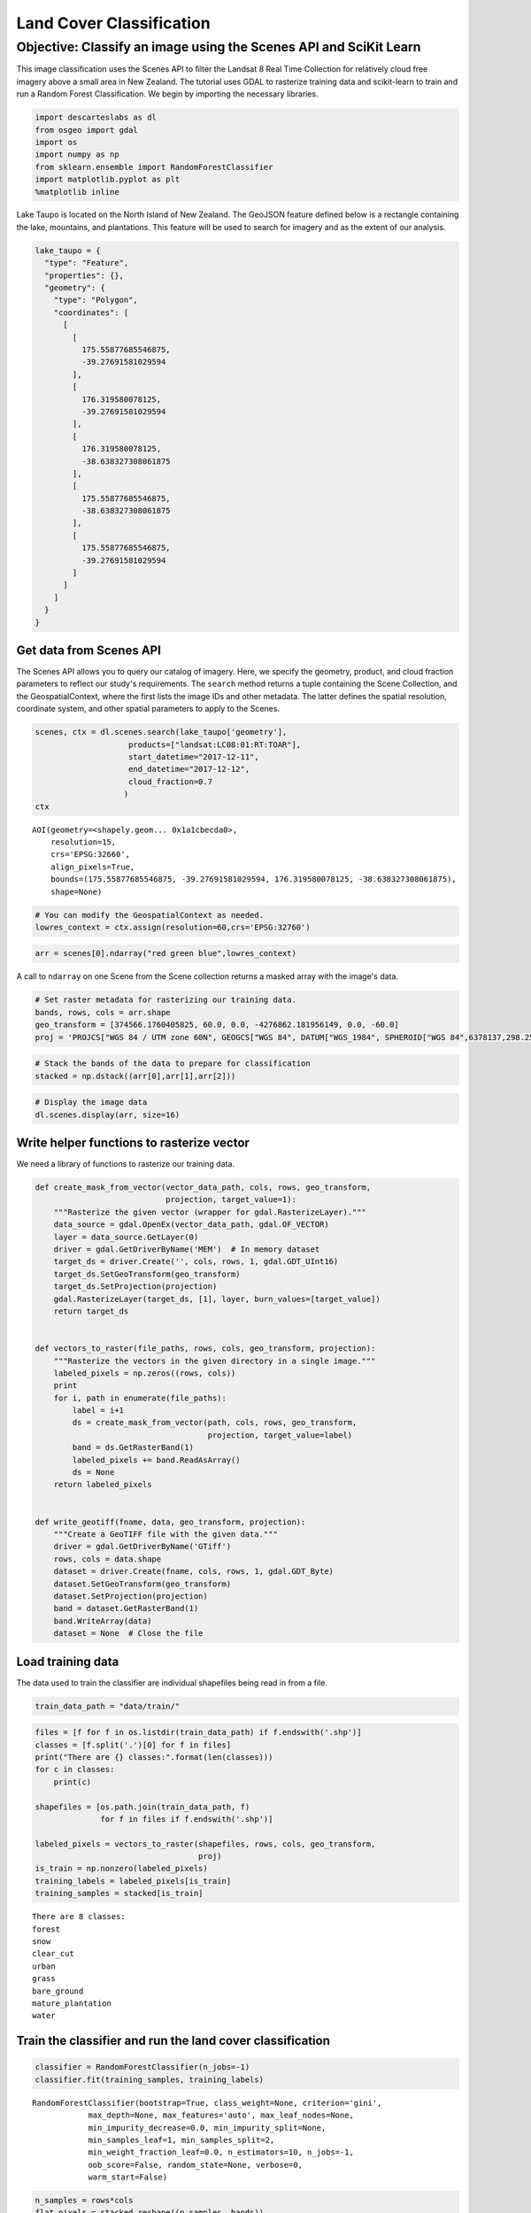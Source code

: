 
Land Cover Classification
=========================

Objective: Classify an image using the Scenes API and SciKit Learn
~~~~~~~~~~~~~~~~~~~~~~~~~~~~~~~~~~~~~~~~~~~~~~~~~~~~~~~~~~~~~~~~~~

This image classification uses the Scenes API to filter the Landsat 8
Real Time Collection for relatively cloud free imagery above a small
area in New Zealand. The tutorial uses GDAL to rasterize training data
and scikit-learn to train and run a Random Forest Classification. We
begin by importing the necessary libraries.

.. code:: ipython3

    import descarteslabs as dl
    from osgeo import gdal
    import os
    import numpy as np
    from sklearn.ensemble import RandomForestClassifier 
    import matplotlib.pyplot as plt
    %matplotlib inline

Lake Taupo is located on the North Island of New Zealand. The GeoJSON
feature defined below is a rectangle containing the lake, mountains, and
plantations. This feature will be used to search for imagery and as the
extent of our analysis.

.. code:: ipython3

    lake_taupo = {
      "type": "Feature",
      "properties": {},
      "geometry": {
        "type": "Polygon",
        "coordinates": [
          [
            [
              175.55877685546875,
              -39.27691581029594
            ],
            [
              176.319580078125,
              -39.27691581029594
            ],
            [
              176.319580078125,
              -38.638327308061875
            ],
            [
              175.55877685546875,
              -38.638327308061875
            ],
            [
              175.55877685546875,
              -39.27691581029594
            ]
          ]
        ]
      }
    }

Get data from Scenes API
------------------------

The Scenes API allows you to query our catalog of imagery. Here, we
specify the geometry, product, and cloud fraction parameters to reflect
our study's requirements. The ``search`` method returns a tuple
containing the Scene Collection, and the GeospatialContext, where the
first lists the image IDs and other metadata. The latter defines the
spatial resolution, coordinate system, and other spatial parameters to
apply to the Scenes.

.. code:: ipython3

    scenes, ctx = dl.scenes.search(lake_taupo['geometry'],
                        products=["landsat:LC08:01:RT:TOAR"],
                        start_datetime="2017-12-11",
                        end_datetime="2017-12-12",
                        cloud_fraction=0.7
                       )
    ctx




.. parsed-literal::

    AOI(geometry=<shapely.geom... 0x1a1cbecda0>,
        resolution=15,
        crs='EPSG:32660',
        align_pixels=True,
        bounds=(175.55877685546875, -39.27691581029594, 176.319580078125, -38.638327308061875),
        shape=None)



.. code:: ipython3

    # You can modify the GeospatialContext as needed.
    lowres_context = ctx.assign(resolution=60,crs='EPSG:32760')

.. code:: ipython3

    arr = scenes[0].ndarray("red green blue",lowres_context)

A call to ``ndarray`` on one Scene from the Scene collection returns a
masked array with the image's data.

.. code:: ipython3

    # Set raster metadata for rasterizing our training data.
    bands, rows, cols = arr.shape
    geo_transform = [374566.1760405825, 60.0, 0.0, -4276862.181956149, 0.0, -60.0]
    proj = 'PROJCS["WGS 84 / UTM zone 60N", GEOGCS["WGS 84", DATUM["WGS_1984", SPHEROID["WGS 84",6378137,298.257223563, AUTHORITY["EPSG","7030"]], AUTHORITY["EPSG","6326"]], PRIMEM["Greenwich",0, AUTHORITY["EPSG","8901"]], UNIT["degree",0.0174532925199433, AUTHORITY["EPSG","9122"]], AUTHORITY["EPSG","4326"]], PROJECTION["Transverse_Mercator"], PARAMETER["latitude_of_origin",0],PARAMETER["central_meridian",177],PARAMETER["scale_factor",0.9996],PARAMETER["false_easting",500000],PARAMETER["false_northing",0], UNIT["metre",1, AUTHORITY["EPSG","9001"]], AXIS["Easting",EAST], AXIS["Northing",NORTH], AUTHORITY["EPSG","32660"]]'

.. code:: ipython3

    # Stack the bands of the data to prepare for classification
    stacked = np.dstack((arr[0],arr[1],arr[2]))

.. code:: ipython3

    # Display the image data
    dl.scenes.display(arr, size=16)



.. image:: output_12_0.png


Write helper functions to rasterize vector
------------------------------------------

We need a library of functions to rasterize our training data.

.. code:: ipython3

    def create_mask_from_vector(vector_data_path, cols, rows, geo_transform,
                                projection, target_value=1):
        """Rasterize the given vector (wrapper for gdal.RasterizeLayer)."""
        data_source = gdal.OpenEx(vector_data_path, gdal.OF_VECTOR)
        layer = data_source.GetLayer(0)
        driver = gdal.GetDriverByName('MEM')  # In memory dataset
        target_ds = driver.Create('', cols, rows, 1, gdal.GDT_UInt16)
        target_ds.SetGeoTransform(geo_transform)
        target_ds.SetProjection(projection)
        gdal.RasterizeLayer(target_ds, [1], layer, burn_values=[target_value])
        return target_ds
    
    
    def vectors_to_raster(file_paths, rows, cols, geo_transform, projection):
        """Rasterize the vectors in the given directory in a single image."""
        labeled_pixels = np.zeros((rows, cols))
        print
        for i, path in enumerate(file_paths):
            label = i+1
            ds = create_mask_from_vector(path, cols, rows, geo_transform,
                                         projection, target_value=label)
            band = ds.GetRasterBand(1)
            labeled_pixels += band.ReadAsArray()
            ds = None
        return labeled_pixels
    
    
    def write_geotiff(fname, data, geo_transform, projection):
        """Create a GeoTIFF file with the given data."""
        driver = gdal.GetDriverByName('GTiff')
        rows, cols = data.shape
        dataset = driver.Create(fname, cols, rows, 1, gdal.GDT_Byte)
        dataset.SetGeoTransform(geo_transform)
        dataset.SetProjection(projection)
        band = dataset.GetRasterBand(1)
        band.WriteArray(data)
        dataset = None  # Close the file

Load training data
------------------

The data used to train the classifier are individual shapefiles being
read in from a file.

.. code:: ipython3

    train_data_path = "data/train/"

.. code:: ipython3

    files = [f for f in os.listdir(train_data_path) if f.endswith('.shp')]
    classes = [f.split('.')[0] for f in files]
    print("There are {} classes:".format(len(classes)))
    for c in classes:
        print(c)
     
    shapefiles = [os.path.join(train_data_path, f)
                  for f in files if f.endswith('.shp')]
    
    labeled_pixels = vectors_to_raster(shapefiles, rows, cols, geo_transform,
                                       proj)
    is_train = np.nonzero(labeled_pixels)
    training_labels = labeled_pixels[is_train]
    training_samples = stacked[is_train]


.. parsed-literal::

    There are 8 classes:
    forest
    snow
    clear_cut
    urban
    grass
    bare_ground
    mature_plantation
    water


Train the classifier and run the land cover classification
----------------------------------------------------------

.. code:: ipython3

    classifier = RandomForestClassifier(n_jobs=-1)
    classifier.fit(training_samples, training_labels)




.. parsed-literal::

    RandomForestClassifier(bootstrap=True, class_weight=None, criterion='gini',
                max_depth=None, max_features='auto', max_leaf_nodes=None,
                min_impurity_decrease=0.0, min_impurity_split=None,
                min_samples_leaf=1, min_samples_split=2,
                min_weight_fraction_leaf=0.0, n_estimators=10, n_jobs=-1,
                oob_score=False, random_state=None, verbose=0,
                warm_start=False)



.. code:: ipython3

    n_samples = rows*cols
    flat_pixels = stacked.reshape((n_samples, bands))
    result = classifier.predict(flat_pixels)
    classification = result.reshape((rows, cols))

.. code:: ipython3

    plt.figure(figsize=[16,16])
    plt.imshow(classification)




.. parsed-literal::

    <matplotlib.image.AxesImage at 0x110ae0d30>




.. image:: output_21_1.png


Apply filter
------------

.. code:: ipython3

    import scipy as sp
    from scipy import ndimage
    
    filtered= sp.ndimage.gaussian_filter(classification,sigma=3)
    
    plt.figure(figsize=[16,16])
    plt.imshow(filtered)




.. parsed-literal::

    <matplotlib.image.AxesImage at 0x1a1dc29438>




.. image:: output_23_1.png

